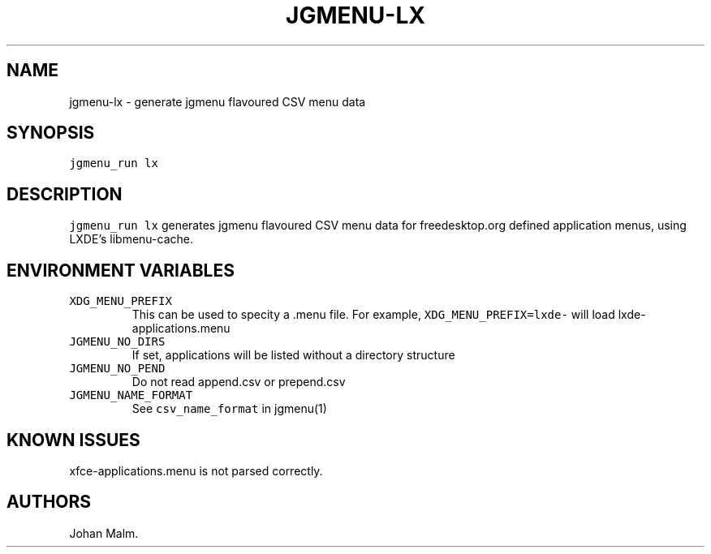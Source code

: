 .\" Automatically generated by Pandoc 2.2.1
.\"
.TH "JGMENU\-LX" "1" "29 September, 2019" "" ""
.hy
.SH NAME
.PP
jgmenu\-lx \- generate jgmenu flavoured CSV menu data
.SH SYNOPSIS
.PP
\f[C]jgmenu_run\ lx\f[]
.SH DESCRIPTION
.PP
\f[C]jgmenu_run\ lx\f[] generates jgmenu flavoured CSV menu data for
freedesktop.org defined application menus, using LXDE's libmenu\-cache.
.SH ENVIRONMENT VARIABLES
.TP
.B \f[C]XDG_MENU_PREFIX\f[]
This can be used to specity a .menu file.
For example, \f[C]XDG_MENU_PREFIX=lxde\-\f[] will load
lxde\-applications.menu
.RS
.RE
.TP
.B \f[C]JGMENU_NO_DIRS\f[]
If set, applications will be listed without a directory structure
.RS
.RE
.TP
.B \f[C]JGMENU_NO_PEND\f[]
Do not read append.csv or prepend.csv
.RS
.RE
.TP
.B \f[C]JGMENU_NAME_FORMAT\f[]
See \f[C]csv_name_format\f[] in jgmenu(1)
.RS
.RE
.SH KNOWN ISSUES
.PP
xfce\-applications.menu is not parsed correctly.
.SH AUTHORS
Johan Malm.
